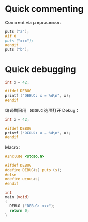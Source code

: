 * Quick commenting

Comment via preprocessor:

#+BEGIN_SRC C
puts ("a");
#if 0
puts ("xxx");
#endif
puts ("b");
#+END_SRC

#+RESULTS:
| a |
| b |

* Quick debugging

#+BEGIN_SRC C
int x = 42;

#ifdef DEBUG
printf ("DEBUG: x = %d\n", x);
#endif
#+END_SRC

#+RESULTS:

编译期间用 ~-DDEBUG~ 选项打开 Debug：

#+BEGIN_SRC C :flags -DDEBUG
int x = 42;

#ifdef DEBUG
printf ("DEBUG: x = %d\n", x);
#endif
#+END_SRC

#+RESULTS:
: DEBUG: x = 42

Macro：

#+BEGIN_SRC C :flags -DDEBUG
#include <stdio.h>

#ifdef DEBUG
#define DEBUG(s) puts (s);
#else
#define DEBUG(s)
#endif

int
main (void)
{
  DEBUG ("DEBUG: xxx");
  return 0;
}
#+END_SRC

#+RESULTS:
: DEBUG: xxx
